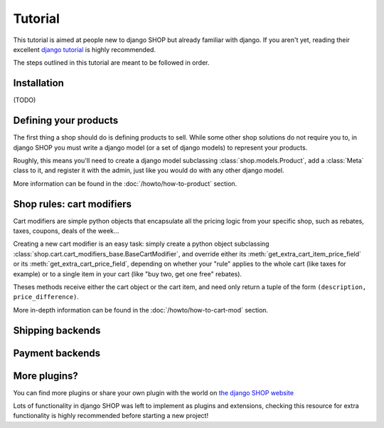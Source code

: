 ========
Tutorial
========

This tutorial is aimed at people new to django SHOP but already familiar with
django. If you aren't yet, reading their excellent
`django tutorial <https://docs.djangoproject.com/en/1.3/intro/tutorial01/>`_ is
highly recommended.

The steps outlined in this tutorial are meant to be followed in order.

Installation
============

(TODO)

Defining your products
======================

The first thing a shop should do is defining products to sell. While some other
shop solutions do not require you to, in django SHOP you must write a django
model (or a set of django models) to represent your products.

Roughly, this means you'll need to create a django model subclassing
:class:`shop.models.Product`, add a :class:`Meta` class to it, and
register it with the admin, just like you would do with any other django model.

More information can be found in the :doc:`/howto/how-to-product` section.


Shop rules: cart modifiers
==========================

Cart modifiers are simple python objects that encapsulate all the pricing logic
from your specific shop, such as rebates, taxes, coupons, deals of the week...

Creating a new cart modifier is an easy task: simply create a python object
subclassing :class:`shop.cart.cart_modifiers_base.BaseCartModifier`, and override
either its :meth:`get_extra_cart_item_price_field` or its
:meth:`get_extra_cart_price_field`, depending on whether your "rule" applies to the
whole cart (like taxes for example) or to a single item in your cart (like "buy
two, get one free" rebates).

Theses methods receive either the cart object or the cart item, and need only
return a tuple of the form ``(description, price_difference)``.

More in-depth information can be found in the :doc:`/howto/how-to-cart-mod`
section.


Shipping backends
=================

Payment backends
================

More plugins?
=============

You can find more plugins or share your own plugin with the world on `the
django SHOP website <https://www.django-shop.org/ecosystem/>`_

Lots of functionality in django SHOP was left to implement as plugins and
extensions, checking this resource for extra functionality is highly
recommended before starting a new project!
